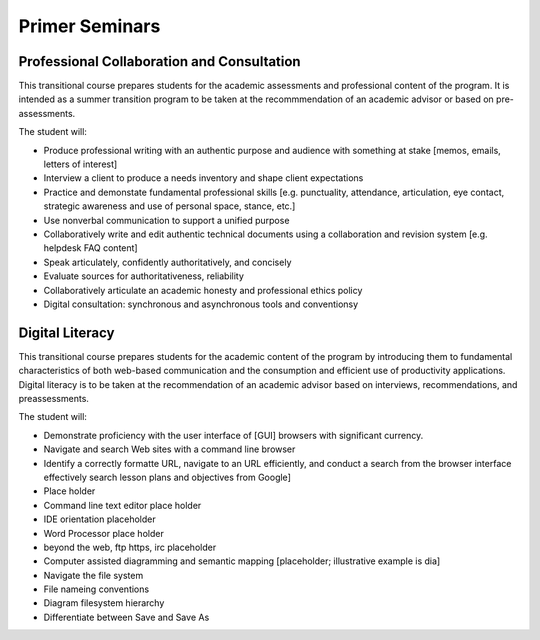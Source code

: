 Primer Seminars
===============

Professional Collaboration and Consultation
-------------------------------------------

This transitional course prepares students for the academic assessments and professional content of the program. It is intended as a summer transition program to be taken at the recommmendation of an academic advisor or based on pre-assessments.

The student will:

* Produce professional writing with an authentic purpose and audience with something at stake [memos, emails, letters of interest]
* Interview a client to produce a needs inventory and shape client expectations
* Practice and demonstate fundamental professional skills [e.g. punctuality, attendance, articulation, eye contact, strategic awareness and use of personal space, stance, etc.]
* Use nonverbal communication to support a unified purpose
* Collaboratively write and edit authentic technical documents using a collaboration and revision system [e.g. helpdesk FAQ content]
* Speak articulately, confidently authoritatively, and concisely
* Evaluate sources for authoritativeness, reliability
* Collaboratively articulate an academic honesty and professional ethics policy
* Digital consultation: synchronous and asynchronous tools and conventionsy

Digital Literacy
----------------

This transitional course prepares students for the academic content of the program by introducing them to fundamental characteristics of both web-based communication and the consumption and efficient use of productivity applications. Digital literacy is to be taken at the recommendation of an academic advisor based on interviews, recommendations, and preassessments.

The student will:

* Demonstrate proficiency with the user interface of [GUI] browsers with significant currency.
* Navigate and search Web sites with a command line browser
* Identify a correctly formatte URL, navigate to an URL efficiently, and conduct a search from the browser interface effectively search lesson plans and objectives from Google]
* Place holder
* Command line text editor place holder
* IDE orientation placeholder
* Word Processor place holder
* beyond the web, ftp https, irc placeholder
* Computer assisted diagramming and semantic mapping [placeholder; illustrative example is dia]
* Navigate the file system
* File nameing conventions
* Diagram filesystem hierarchy
* Differentiate between Save and Save As

.. index:: literacy, professionalism, transition, digital literacy
